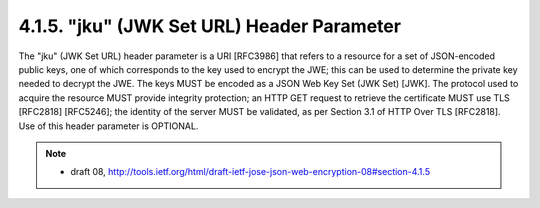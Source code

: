 .. _jwe.jku:

4.1.5. "jku" (JWK Set URL) Header Parameter
------------------------------------------------------

The "jku" (JWK Set URL) header parameter is a URI [RFC3986] that
refers to a resource for a set of JSON-encoded public keys, one of
which corresponds to the key used to encrypt the JWE; this can be
used to determine the private key needed to decrypt the JWE.  The
keys MUST be encoded as a JSON Web Key Set (JWK Set) [JWK].  The
protocol used to acquire the resource MUST provide integrity
protection; an HTTP GET request to retrieve the certificate MUST use
TLS [RFC2818] [RFC5246]; the identity of the server MUST be
validated, as per Section 3.1 of HTTP Over TLS [RFC2818].  Use of
this header parameter is OPTIONAL.

.. note::
    - draft 08, http://tools.ietf.org/html/draft-ietf-jose-json-web-encryption-08#section-4.1.5
